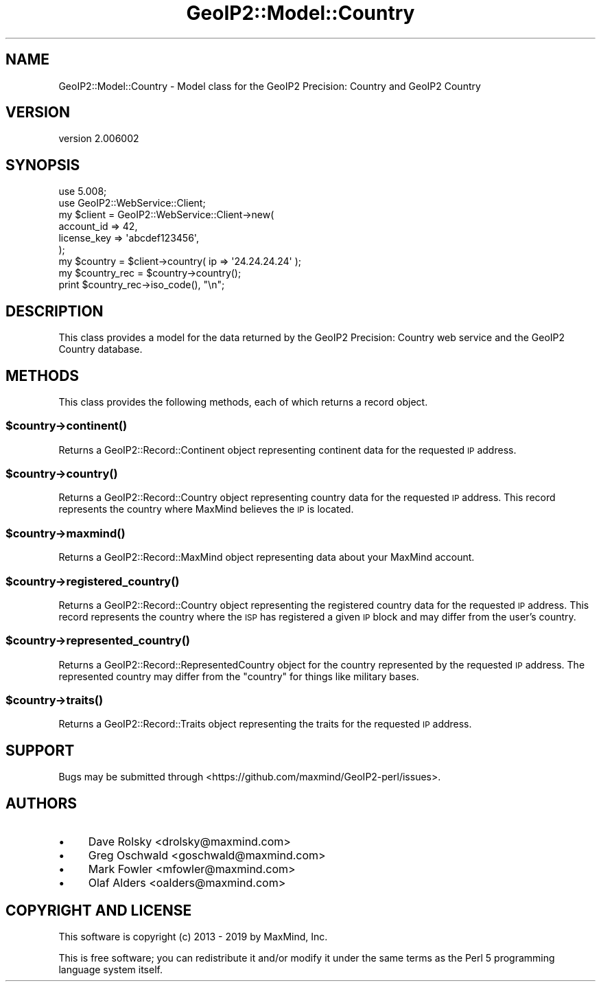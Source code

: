 .\" Automatically generated by Pod::Man 4.14 (Pod::Simple 3.40)
.\"
.\" Standard preamble:
.\" ========================================================================
.de Sp \" Vertical space (when we can't use .PP)
.if t .sp .5v
.if n .sp
..
.de Vb \" Begin verbatim text
.ft CW
.nf
.ne \\$1
..
.de Ve \" End verbatim text
.ft R
.fi
..
.\" Set up some character translations and predefined strings.  \*(-- will
.\" give an unbreakable dash, \*(PI will give pi, \*(L" will give a left
.\" double quote, and \*(R" will give a right double quote.  \*(C+ will
.\" give a nicer C++.  Capital omega is used to do unbreakable dashes and
.\" therefore won't be available.  \*(C` and \*(C' expand to `' in nroff,
.\" nothing in troff, for use with C<>.
.tr \(*W-
.ds C+ C\v'-.1v'\h'-1p'\s-2+\h'-1p'+\s0\v'.1v'\h'-1p'
.ie n \{\
.    ds -- \(*W-
.    ds PI pi
.    if (\n(.H=4u)&(1m=24u) .ds -- \(*W\h'-12u'\(*W\h'-12u'-\" diablo 10 pitch
.    if (\n(.H=4u)&(1m=20u) .ds -- \(*W\h'-12u'\(*W\h'-8u'-\"  diablo 12 pitch
.    ds L" ""
.    ds R" ""
.    ds C` ""
.    ds C' ""
'br\}
.el\{\
.    ds -- \|\(em\|
.    ds PI \(*p
.    ds L" ``
.    ds R" ''
.    ds C`
.    ds C'
'br\}
.\"
.\" Escape single quotes in literal strings from groff's Unicode transform.
.ie \n(.g .ds Aq \(aq
.el       .ds Aq '
.\"
.\" If the F register is >0, we'll generate index entries on stderr for
.\" titles (.TH), headers (.SH), subsections (.SS), items (.Ip), and index
.\" entries marked with X<> in POD.  Of course, you'll have to process the
.\" output yourself in some meaningful fashion.
.\"
.\" Avoid warning from groff about undefined register 'F'.
.de IX
..
.nr rF 0
.if \n(.g .if rF .nr rF 1
.if (\n(rF:(\n(.g==0)) \{\
.    if \nF \{\
.        de IX
.        tm Index:\\$1\t\\n%\t"\\$2"
..
.        if !\nF==2 \{\
.            nr % 0
.            nr F 2
.        \}
.    \}
.\}
.rr rF
.\" ========================================================================
.\"
.IX Title "GeoIP2::Model::Country 3"
.TH GeoIP2::Model::Country 3 "2019-06-18" "perl v5.32.0" "User Contributed Perl Documentation"
.\" For nroff, turn off justification.  Always turn off hyphenation; it makes
.\" way too many mistakes in technical documents.
.if n .ad l
.nh
.SH "NAME"
GeoIP2::Model::Country \- Model class for the GeoIP2 Precision: Country and GeoIP2 Country
.SH "VERSION"
.IX Header "VERSION"
version 2.006002
.SH "SYNOPSIS"
.IX Header "SYNOPSIS"
.Vb 1
\&  use 5.008;
\&
\&  use GeoIP2::WebService::Client;
\&
\&  my $client = GeoIP2::WebService::Client\->new(
\&      account_id  => 42,
\&      license_key => \*(Aqabcdef123456\*(Aq,
\&  );
\&
\&  my $country = $client\->country( ip => \*(Aq24.24.24.24\*(Aq );
\&
\&  my $country_rec = $country\->country();
\&  print $country_rec\->iso_code(), "\en";
.Ve
.SH "DESCRIPTION"
.IX Header "DESCRIPTION"
This class provides a model for the data returned by the GeoIP2 Precision:
Country web service and the GeoIP2 Country database.
.SH "METHODS"
.IX Header "METHODS"
This class provides the following methods, each of which returns a record
object.
.ie n .SS "$country\->\fBcontinent()\fP"
.el .SS "\f(CW$country\fP\->\fBcontinent()\fP"
.IX Subsection "$country->continent()"
Returns a GeoIP2::Record::Continent object representing continent data for
the requested \s-1IP\s0 address.
.ie n .SS "$country\->\fBcountry()\fP"
.el .SS "\f(CW$country\fP\->\fBcountry()\fP"
.IX Subsection "$country->country()"
Returns a GeoIP2::Record::Country object representing country data for the
requested \s-1IP\s0 address. This record represents the country where MaxMind
believes the \s-1IP\s0 is located.
.ie n .SS "$country\->\fBmaxmind()\fP"
.el .SS "\f(CW$country\fP\->\fBmaxmind()\fP"
.IX Subsection "$country->maxmind()"
Returns a GeoIP2::Record::MaxMind object representing data about your
MaxMind account.
.ie n .SS "$country\->\fBregistered_country()\fP"
.el .SS "\f(CW$country\fP\->\fBregistered_country()\fP"
.IX Subsection "$country->registered_country()"
Returns a GeoIP2::Record::Country object representing the registered
country data for the requested \s-1IP\s0 address. This record represents the country
where the \s-1ISP\s0 has registered a given \s-1IP\s0 block and may differ from the
user's country.
.ie n .SS "$country\->\fBrepresented_country()\fP"
.el .SS "\f(CW$country\fP\->\fBrepresented_country()\fP"
.IX Subsection "$country->represented_country()"
Returns a GeoIP2::Record::RepresentedCountry object for the country
represented by the requested \s-1IP\s0 address. The represented country may differ
from the \f(CW\*(C`country\*(C'\fR for things like military bases.
.ie n .SS "$country\->\fBtraits()\fP"
.el .SS "\f(CW$country\fP\->\fBtraits()\fP"
.IX Subsection "$country->traits()"
Returns a GeoIP2::Record::Traits object representing the traits for the
requested \s-1IP\s0 address.
.SH "SUPPORT"
.IX Header "SUPPORT"
Bugs may be submitted through <https://github.com/maxmind/GeoIP2\-perl/issues>.
.SH "AUTHORS"
.IX Header "AUTHORS"
.IP "\(bu" 4
Dave Rolsky <drolsky@maxmind.com>
.IP "\(bu" 4
Greg Oschwald <goschwald@maxmind.com>
.IP "\(bu" 4
Mark Fowler <mfowler@maxmind.com>
.IP "\(bu" 4
Olaf Alders <oalders@maxmind.com>
.SH "COPYRIGHT AND LICENSE"
.IX Header "COPYRIGHT AND LICENSE"
This software is copyright (c) 2013 \- 2019 by MaxMind, Inc.
.PP
This is free software; you can redistribute it and/or modify it under
the same terms as the Perl 5 programming language system itself.
